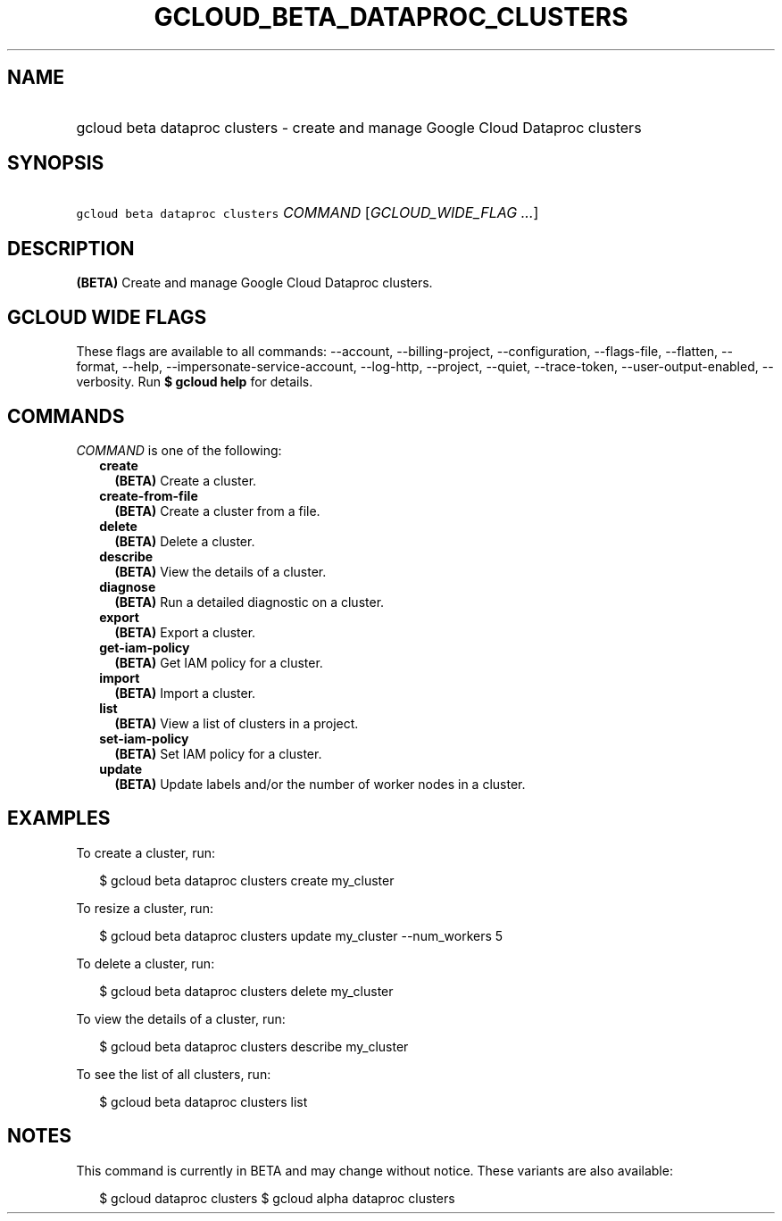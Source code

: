 
.TH "GCLOUD_BETA_DATAPROC_CLUSTERS" 1



.SH "NAME"
.HP
gcloud beta dataproc clusters \- create and manage Google Cloud Dataproc clusters



.SH "SYNOPSIS"
.HP
\f5gcloud beta dataproc clusters\fR \fICOMMAND\fR [\fIGCLOUD_WIDE_FLAG\ ...\fR]



.SH "DESCRIPTION"

\fB(BETA)\fR Create and manage Google Cloud Dataproc clusters.



.SH "GCLOUD WIDE FLAGS"

These flags are available to all commands: \-\-account, \-\-billing\-project,
\-\-configuration, \-\-flags\-file, \-\-flatten, \-\-format, \-\-help,
\-\-impersonate\-service\-account, \-\-log\-http, \-\-project, \-\-quiet,
\-\-trace\-token, \-\-user\-output\-enabled, \-\-verbosity. Run \fB$ gcloud
help\fR for details.



.SH "COMMANDS"

\f5\fICOMMAND\fR\fR is one of the following:

.RS 2m
.TP 2m
\fBcreate\fR
\fB(BETA)\fR Create a cluster.

.TP 2m
\fBcreate\-from\-file\fR
\fB(BETA)\fR Create a cluster from a file.

.TP 2m
\fBdelete\fR
\fB(BETA)\fR Delete a cluster.

.TP 2m
\fBdescribe\fR
\fB(BETA)\fR View the details of a cluster.

.TP 2m
\fBdiagnose\fR
\fB(BETA)\fR Run a detailed diagnostic on a cluster.

.TP 2m
\fBexport\fR
\fB(BETA)\fR Export a cluster.

.TP 2m
\fBget\-iam\-policy\fR
\fB(BETA)\fR Get IAM policy for a cluster.

.TP 2m
\fBimport\fR
\fB(BETA)\fR Import a cluster.

.TP 2m
\fBlist\fR
\fB(BETA)\fR View a list of clusters in a project.

.TP 2m
\fBset\-iam\-policy\fR
\fB(BETA)\fR Set IAM policy for a cluster.

.TP 2m
\fBupdate\fR
\fB(BETA)\fR Update labels and/or the number of worker nodes in a cluster.


.RE
.sp

.SH "EXAMPLES"

To create a cluster, run:

.RS 2m
$ gcloud beta dataproc clusters create my_cluster
.RE

To resize a cluster, run:

.RS 2m
$ gcloud beta dataproc clusters update my_cluster \-\-num_workers 5
.RE

To delete a cluster, run:

.RS 2m
$ gcloud beta dataproc clusters delete my_cluster
.RE

To view the details of a cluster, run:

.RS 2m
$ gcloud beta dataproc clusters describe my_cluster
.RE

To see the list of all clusters, run:

.RS 2m
$ gcloud beta dataproc clusters list
.RE



.SH "NOTES"

This command is currently in BETA and may change without notice. These variants
are also available:

.RS 2m
$ gcloud dataproc clusters
$ gcloud alpha dataproc clusters
.RE

